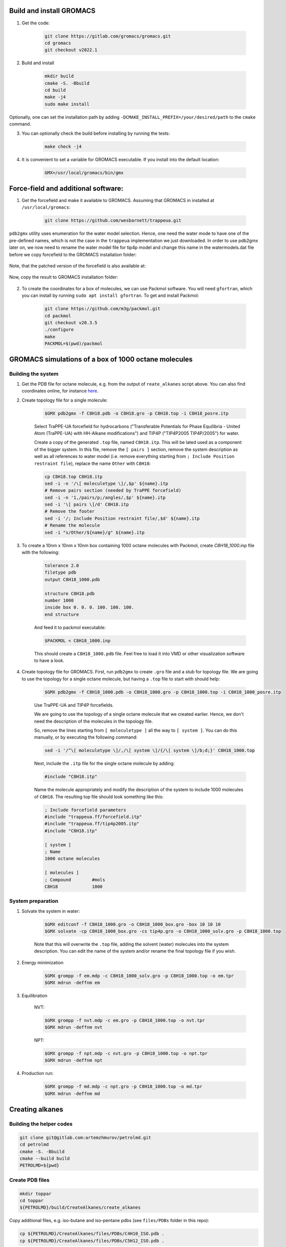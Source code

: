 Build and install GROMACS
=========================

1. Get the code:

    .. code-block:: shell

        git clone https://gitlab.com/gromacs/gromacs.git
        cd gromacs
        git checkout v2022.1

2. Build and install

    .. code-block:: shell
        
        mkdir build
        cmake -S. -Bbuild
        cd build
        make -j4
        sudo make install

Optionally, one can set the installation path by adding ``-DCMAKE_INSTALL_PREFIX=/your/desired/path`` to the ``cmake`` command.

3. You can optionally check the build before installing by running the tests:

    .. code-block:: shell
        
        make check -j4

4. It is convenient to set a variable for GROMACS executable. If you install into the default location:

    .. code-block:: shell

        GMX=/usr/local/gromacs/bin/gmx

Force-field and additional software:
====================================

1. Get the forcefield and make it available to GROMACS. Assuming that GROMACS in installed at ``/usr/local/gromacs``:

    .. code-block:: shell

        git clone https://github.com/wesbarnett/trappeua.git

``pdb2gmx`` utility uses enumeration for the water model selection. Hence, one need the water mode to have one of the pre-defined names, which is not the case in the ``trappeua`` implementation we just downloaded. In order to use pdb2gmx later on, we now need to rename the water model file for tip4p model and change this name in the watermodels.dat file before we copy forcefield to the GROMACS installation folder:

    .. code-block:: shell
        mv trappeua/trappeua.ff/tip4p2005.itp trappeua/trappeua.ff/tip4p.itp
        sed -i 's/tip4p2005/tip4p/' trappeua/trappeua.ff/watermodels.dat

Note, that the patched version of the forcefield is also available at:

    .. code-block:: shell
        git clone git@github.com:zhmurov/trappeua.git

Now, copy the result to GROMACS installation folder:

    .. code-block:: shell
        sudo cp -pr trappeua/trappeua.ff /usr/local/gromacs/share/gromacs/top/

2. To create the coordinates for a box of molecules, we can use Packmol software. You will need ``gfortran``, which you can install by running ``sudo apt install gfortran``. To get and install Packmol:

    .. code-block:: shell

        git clone https://github.com/m3g/packmol.git
        cd packmol
        git checkout v20.3.5
        ./configure
        make
        PACKMOL=$(pwd)/packmol

GROMACS simulations of a box of 1000 octane molecules
=====================================================

Building the system
-------------------

1. Get the PDB file for octane molecule, e.g. from the output of ``reate_alkanes`` script above. You can also find coordinates online, for instance `here <https://www.angelo.edu/faculty/kboudrea/molecule_gallery/01_alkanes/00_alkanes.htm>`_.

2. Create topology file for a single molecule:
    
    .. code-block:: shell
        
        $GMX pdb2gmx -f C8H18.pdb -o C8H18.gro -p C8H18.top -i C8H18_posre.itp

    Select TraPPE-UA forcefield for hydrocarbons ("Transferable Potentials for Phase Equilibria - United Atom (TraPPE-UA) with HH-Alkane modifications") and TIP4P ("TIP4P2005  TIP4P/2005") for water.

    Create a copy of the generated ``.top`` file, named ``C8H18.itp``. This will be lated used as a component of the bigger system. In this file, remove the ``[ pairs ]`` section, remove the system description as well as all references to water model (i.e. remove everything starting from ``; Include Position restraint file``), replace the name ``Other`` with ``C8H18``:

    .. code-block:: shell

        cp C8H18.top C8H18.itp
        sed -i -n '/\[ moleculetype \]/,$p' ${name}.itp
        # Remove pairs section (needed by TraPPE forcefield)
        sed -i -n '1,/pairs/p;/angles/,$p' ${name}.itp
        sed -i '\[ pairs \]/d' C8H18.itp
        # Remove the footer
        sed -i '/; Include Position restraint file/,$d' ${name}.itp
        # Rename the molecule
        sed -i "s/Other/${name}/g" ${name}.itp

3. To create a 10nm x 10nm x 10nm box containing 1000 octane molecules with Packmol, create `C8H18_1000.inp` file with the following:

    .. code-block:: text

        tolerance 2.0
        filetype pdb
        output C8H18_1000.pdb

        structure C8H18.pdb
        number 1000 
        inside box 0. 0. 0. 100. 100. 100. 
        end structure

    And feed it to packmol executable:

    .. code-block:: shell
    
        $PACKMOL < C8H18_1000.inp

    This should create a ``C8H18_1000.pdb`` file. Feel free to load it into VMD or other visualization software to have a look.

4. Create topology file for GROMACS. First, run ``pdb2gmx`` to create ``.gro`` file and a stub for topology file. We are going to use the topology for a single octane molecule, but having a ``.top`` file to start with should help:

    .. code-block:: shell
        
        $GMX pdb2gmx -f C8H18_1000.pdb -o C8H18_1000.gro -p C8H18_1000.top -i C8H18_1000_posre.itp

    Use TraPPE-UA and TIP4P forcefields.

    We are going to use the topology of a single octane molecule that we created earlier. Hence, we don't need the description of the molecules in the topology file. 
    
    
    So, remove the lines starting from ``[ moleculetype ]`` all the way to ``[ system ]``. You can do this manually, or by executing the following command:

    .. code-block:: shell

        sed -i '/^\[ moleculetype \]/,/\[ system \]/{/\[ system \]/b;d;}' C8H18_1000.top

    Next, include the ``.itp`` file for the single octane molecule by adding:

    .. code-block:: text

        #include "C8H18.itp"

    Name the molecule appropriately and modify the description of the system to include 1000 molecules of ``C8H18``. The resulting top file should look something like this:

    .. code-block:: text

        ; Include forcefield parameters
        #include "trappeua.ff/forcefield.itp"
        #include "trappeua.ff/tip4p2005.itp"
        #include "C8H18.itp"

        [ system ]
        ; Name
        1000 octane molecules

        [ molecules ]
        ; Compound        #mols
        C8H18             1000

System preparation
------------------

1. Solvate the system in water:

    .. code-block:: shell
    
        $GMX editconf -f C8H18_1000.gro -o C8H18_1000_box.gro -box 10 10 10
        $GMX solvate -cp C8H18_1000_box.gro -cs tip4p.gro -o C8H18_1000_solv.gro -p C8H18_1000.top

    Note that this will overwrite the ``.top`` file, adding the solvent (water) molecules into the system description. You can edit the name of the system and/or rename the final topology file if you wish.


2. Energy minimization

    .. code-block:: shell

        $GMX grompp -f em.mdp -c C8H18_1000_solv.gro -p C8H18_1000.top -o em.tpr
        $GMX mdrun -deffnm em

3. Equilibration

    NVT:

    .. code-block:: shell

        $GMX grompp -f nvt.mdp -c em.gro -p C8H18_1000.top -o nvt.tpr
        $GMX mdrun -deffnm nvt

    NPT:

    .. code-block:: shell

        $GMX grompp -f npt.mdp -c nvt.gro -p C8H18_1000.top -o npt.tpr
        $GMX mdrun -deffnm npt

4. Production run:

    .. code-block:: shell

        $GMX grompp -f md.mdp -c npt.gro -p C8H18_1000.top -o md.tpr
        $GMX mdrun -deffnm md


Creating alkanes
================

Building the helper codes
-------------------------

.. code-block:: shell

    git clone git@gitlab.com:artemzhmurov/petrolmd.git
    cd petrolmd
    cmake -S. -Bbuild
    cmake --build build
    PETROLMD=${pwd}

Create PDB files
----------------

.. code-block:: shell

    mkdir toppar
    cd toppar
    ${PETROLMD}/build/CreateAlkanes/create_alkanes

Copy additional files, e.g. iso-butane and iso-pentane pdbs (see ``files/PDBs`` folder in this repo):

.. code-block:: shell

    cp ${PETROLMD}/CreateAlkanes/files/PDBs/C4H10_ISO.pdb .
    cp ${PETROLMD}/CreateAlkanes/files/PDBs/C5H12_ISO.pdb .

Make topologies
---------------

.. code-block:: shell

    bash ${PETROLMD}/CreateAlkanes/create_topologies.sh

This will create ``.itp`` files for all the coordinates that we have in the folder. You will also need coordinates for the water molecule:

.. code-block:: shell

    cp ${PETROLMD}/files/tip4p.gro .
    cd ..

It is convenient to save the system name and box sizes into variables, so scripts below can be copy-pasted:

.. code-block:: shell

    Lx=<Lx(nm)>
    Ly=<Ly(nm)>
    Lz=<Lz(nm)>
    SYSTEM_NAME=<system_name>

.. code-block:: shell

    ${PETROLMD}/build/CountNumMolecules/count_mols ${PETROLMD}/CountNumMolecules/files/atomic_weights.dat ${PETROLMD}/CountNumMolecules/files/<composition_data>.dat ${SYSTEM_NAME} ${Lx} ${Ly} ${Lz}

This will produce two files: topology for GROMACS and input file for packmol. To create coordinates file, use:

.. code-block:: shell

    $PACKMOL < ${SYSTEM_NAME}_packmol.inp

You should be good to go for GROMACS simulation. You can use provided ``.mdp`` files for energy minimization. equilibration and production runs:

.. code-block:: shell

    cp ${PETROLMD}/files/*.mdp .

.. code-block:: shell

    $GMX editconf -f ${SYSTEM_NAME}.pdb -o ${SYSTEM_NAME}_box.gro -box ${Lx} ${Ly} ${Lz}
    $GMX solvate -cp ${SYSTEM_NAME}_box.gro -cs toppar/tip4p.gro -o ${SYSTEM_NAME}_solv.gro -p ${SYSTEM_NAME}.top
    $GMX grompp -f em.mdp -c ${SYSTEM_NAME}_solv.gro -p ${SYSTEM_NAME}.top -o em.tpr
    $GMX mdrun -deffnm em
    $GMX grompp -f nvt.mdp -c em.gro -p ${SYSTEM_NAME}.top -o nvt.tpr
    $GMX mdrun -deffnm nvt
    $GMX grompp -f npt.mdp -c nvt.gro -p ${SYSTEM_NAME}.top -o npt.tpr
    $GMX mdrun -deffnm npt
    $GMX grompp -f md.mdp -c npt.gro -p ${SYSTEM_NAME}.top -o md.tpr
    $GMX mdrun -deffnm md

Example script:

.. code-block:: shell

    ${PETROLMD}/build/CountNumMolecules/count_mols ${PETROLMD}/CountNumMolecules/files/atomic_weights.dat ${PETROLMD}/CountNumMolecules/files/methane-octane.dat methane-octane 10.0 10.0 10.0
    $PACKMOL < methane-octane_packmol.inp
    $GMX editconf -f methane-octane.pdb -o methane-octane_box.gro -box 10 10 10
    $GMX solvate -cp methane-octane_box.gro -cs toppar/tip4p.gro -o methane-octane_solv.gro -p methane-octane.top
    $GMX grompp -f em.mdp -c methane-octane_solv.gro -p methane-octane.top -o em.tpr
    $GMX mdrun -deffnm em
    $GMX grompp -f nvt.mdp -c em.gro -p methane-octane.top -o nvt.tpr
    $GMX mdrun -deffnm nvt
    $GMX grompp -f npt.mdp -c nvt.gro -p methane-octane.top -o npt.tpr
    $GMX mdrun -deffnm npt
    $GMX grompp -f md.mdp -c npt.gro -p methane-octane.top -o md.tpr
    $GMX mdrun -deffnm md



Creating topologies for isobutane and isopentane molecules
==========================================================

    .. code-block:: shell

        $GMX pdb2gmx -f C4H10_ISO.pdb -o C4H10_ISO.gro -p C4H10_ISO.top -i C4H10_ISO_posre.itp
        $GMX pdb2gmx -f C5H12_ISO.pdb -o C5H12_ISO.gro -p C5H12_ISO.top -i C5H12_ISO_posre.itp


Building the system with separate compartments for water, liquid and gas phase hydrocarbons
===========================================================================================

    .. code-block:: shell

        mkdir toppar
        cd toppar
        ${PETROLMD}/build/CreateAlkanes/create_alkanes
        cp ${PETROLMD}/CreateAlkanes/files/PDBs/C4H10_ISO.pdb .
        cp ${PETROLMD}/CreateAlkanes/files/PDBs/C5H12_ISO.pdb .
        bash ${PETROLMD}/CreateAlkanes/create_topologies.sh
        cp ${PETROLMD}/files/tip4p.gro .
        cp ${PETROLMD}/files/SOL.itp .
        cd ..
        Lx=20
        Ly=20
        Lz=20
        SYSTEM_NAME=yamburg_recomb
        $GMX solvate -cs toppar/tip4p.gro -box 10.0 20.0 10.0 -maxsol 60000
        ${PETROLMD}/build/CountNumMolecules/count_mols ${PETROLMD}/CountNumMolecules/files/atomic_weights.dat ${PETROLMD}/CountNumMolecules/files/${SYSTEM_NAME}.dat ${SYSTEM_NAME} 10 20 10

At this stage, we need to manually edit the configuration file for packmol to separate the gas phase from the liquid phase of hydrocarbons. To do so, we will edit the boxes in which the packmol will be placing the molecules in the packmol config file, generated by the ``count_mols`` script. The gas phase is normally up to the C5H12. This can be placed in (0, 0, 100; 100, 200, 200), the rest can be left in the (100, 0, 0; 200, 200, 200) box. This can be easily done by using replace-all option of your text editor. Note that packmol uses angstroms, not nanometers.

    .. code-block:: shell

        $PACKMOL < ${SYSTEM_NAME}_packmol.inp
        cp ${PETROLMD}/files/*.mdp .
        $GMX editconf -f ${SYSTEM_NAME}.pdb -o ${SYSTEM_NAME}_box.gro -box ${Lx} ${Ly} ${Lz} -noc
        $GMX solvate -cp ${SYSTEM_NAME}_box.gro -cs toppar/tip4p.gro -o ${SYSTEM_NAME}_solv.gro -p ${SYSTEM_NAME}.top -maxsol 60000
        
Now we need to transfer coordinates of the water molecules from the pre-generated water box into our system. The former are in the ``out.gro`` file, the later - in the ``${SYSTEM_NAME}_solv.gro`` file. Since we imposed the limit on the number of solvent molecules in both cases and assuming that this number was reached, it should be the same in both cases.

    .. code-block:: shell
        top2psf ${SYSTEM_NAME}.top toppar/ ${SYSTEM_NAME}.psf
        $GMX grompp -f em.mdp -c ${SYSTEM_NAME}_solv.gro -p ${SYSTEM_NAME}.top -o em.tpr
        $GMX mdrun -deffnm em
        $GMX grompp -f nvt.mdp -c em.gro -p ${SYSTEM_NAME}.top -o nvt.tpr
        $GMX mdrun -deffnm nvt
        $GMX grompp -f npt.mdp -c nvt.gro -p ${SYSTEM_NAME}.top -o npt.tpr
        $GMX mdrun -deffnm npt